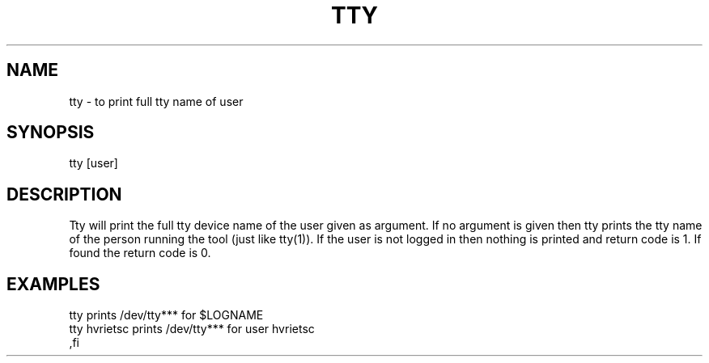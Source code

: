 .TH TTY 1 "HFVR"
.SH NAME
.\" name \- one-line description for in permuted index
tty \- to print full tty name of user
.SH SYNOPSIS
.\" bnf on command syntax
tty [user]
.SH DESCRIPTION
.\" semantics
Tty will print the full tty device name of the user given as
argument. If no argument is given then tty prints the tty name of
the person running the tool (just like tty(1)).
If the user is not logged in then nothing is printed and return
code is 1. If found the return code is 0.
.SH EXAMPLES
.nf
tty          prints /dev/tty*** for $LOGNAME
tty hvrietsc prints /dev/tty*** for user hvrietsc
,fi
